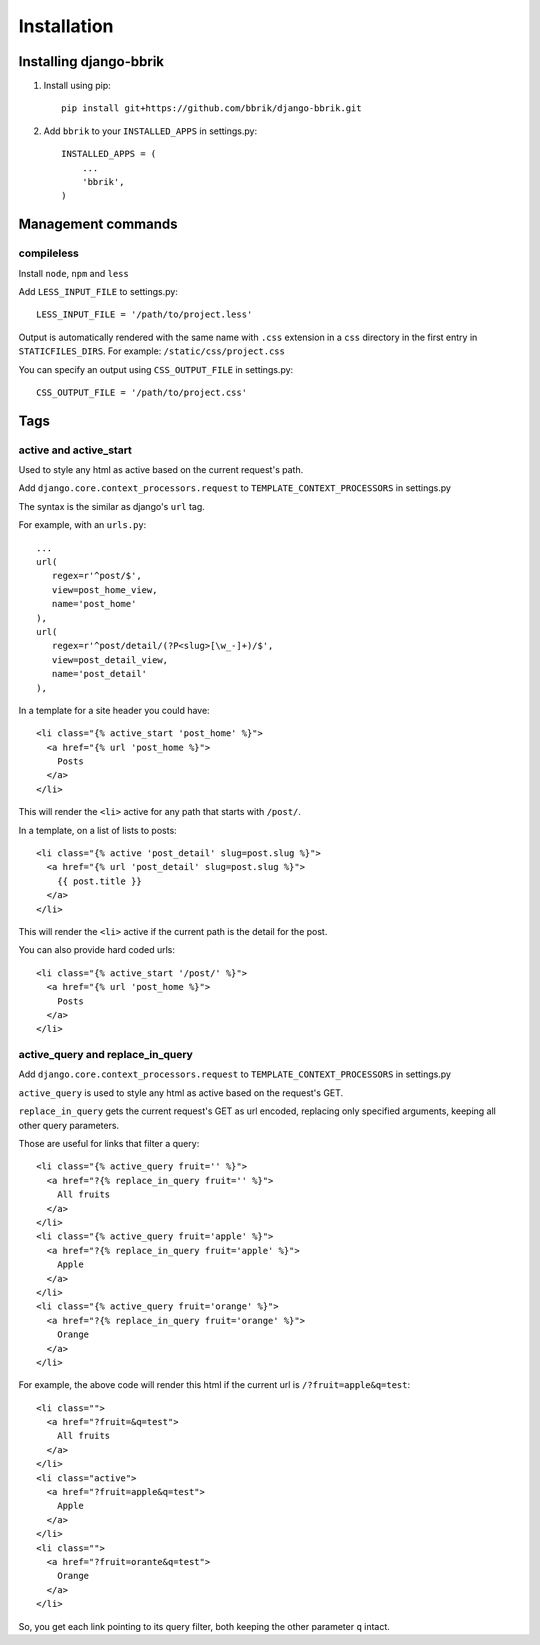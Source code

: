 ============
Installation
============

Installing django-bbrik
~~~~~~~~~~~~~~~~~~~~~~~

#. Install using pip::

    pip install git+https://github.com/bbrik/django-bbrik.git 

#. Add ``bbrik`` to your ``INSTALLED_APPS`` in settings.py::

    INSTALLED_APPS = (
        ...
        'bbrik',
    )

Management commands
~~~~~~~~~~~~~~~~~~~

compileless
***********

Install ``node``, ``npm`` and ``less``

Add ``LESS_INPUT_FILE`` to settings.py::

    LESS_INPUT_FILE = '/path/to/project.less'

Output is automatically rendered with the same name with ``.css`` extension in a
``css`` directory in the first entry in ``STATICFILES_DIRS``. For example:
``/static/css/project.css``

You can specify an output using ``CSS_OUTPUT_FILE`` in settings.py::

    CSS_OUTPUT_FILE = '/path/to/project.css'


Tags
~~~~

active and active_start
***********************

Used to style any html as active based on the current request's path.

Add ``django.core.context_processors.request`` to ``TEMPLATE_CONTEXT_PROCESSORS`` in
settings.py

The syntax is the similar as django's ``url`` tag.

For example, with an ``urls.py``::

    ...
    url(
       regex=r'^post/$',
       view=post_home_view,
       name='post_home'
    ),
    url(
       regex=r'^post/detail/(?P<slug>[\w_-]+)/$',
       view=post_detail_view,
       name='post_detail'
    ),

In a template for a site header you could have::

    <li class="{% active_start 'post_home' %}">
      <a href="{% url 'post_home %}">
        Posts
      </a>
    </li>

This will render the ``<li>`` active for any path that starts with ``/post/``.

In a template, on a list of lists to posts::

    <li class="{% active 'post_detail' slug=post.slug %}">
      <a href="{% url 'post_detail' slug=post.slug %}">
        {{ post.title }}
      </a>
    </li>

This will render the ``<li>`` active if the current path is the detail for the post.

You can also provide hard coded urls::

    <li class="{% active_start '/post/' %}">
      <a href="{% url 'post_home %}">
        Posts
      </a>
    </li>


active_query and replace_in_query
*********************************

Add ``django.core.context_processors.request`` to ``TEMPLATE_CONTEXT_PROCESSORS`` in
settings.py

``active_query`` is used to style any html as active based on the request's GET.

``replace_in_query`` gets the current request's GET as url encoded, replacing
only specified arguments, keeping all other query parameters.

Those are useful for links that filter a query::

    <li class="{% active_query fruit='' %}">
      <a href="?{% replace_in_query fruit='' %}">
        All fruits
      </a>
    </li>
    <li class="{% active_query fruit='apple' %}">
      <a href="?{% replace_in_query fruit='apple' %}">
        Apple
      </a>
    </li>
    <li class="{% active_query fruit='orange' %}">
      <a href="?{% replace_in_query fruit='orange' %}">
        Orange
      </a>
    </li>

For example, the above code will render this html if the current url is ``/?fruit=apple&q=test``::

    <li class="">
      <a href="?fruit=&q=test">
        All fruits
      </a>
    </li>
    <li class="active">
      <a href="?fruit=apple&q=test">
        Apple
      </a>
    </li>
    <li class="">
      <a href="?fruit=orante&q=test">
        Orange
      </a>
    </li>

So, you get each link pointing to its query filter,
both keeping the other parameter ``q`` intact.
